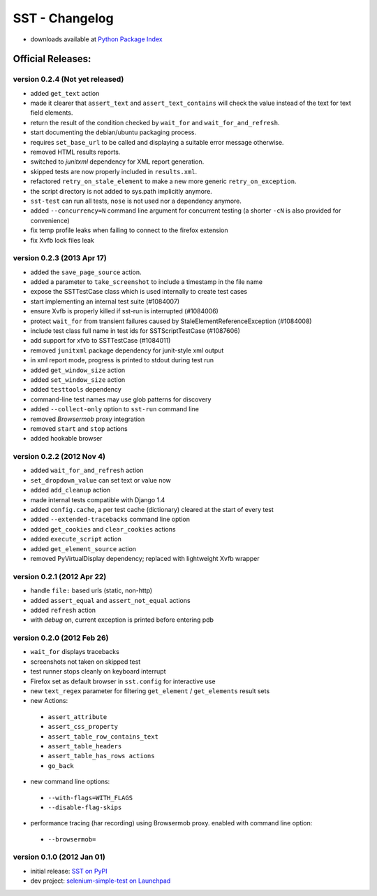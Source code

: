
===================
    SST - Changelog
===================

* downloads available at `Python Package Index <http://pypi.python.org/pypi/sst#downloads>`_


Official Releases:
------------------

version **0.2.4** (Not yet released)
************************************

* added ``get_text`` action
* made it clearer that ``assert_text`` and ``assert_text_contains`` will check
  the value instead of the text for text field elements.
* return the result of the condition checked by ``wait_for`` and
  ``wait_for_and_refresh``.
* start documenting the debian/ubuntu packaging process.
* requires ``set_base_url`` to be called and displaying a suitable error
  message otherwise.
* removed HTML results reports.
* switched to `junitxml` dependency for XML report generation.
* skipped tests are now properly included in ``results.xml``.
* refactored ``retry_on_stale_element`` to make a new more generic
  ``retry_on_exception``.
* the script directory is not added to sys.path implicitly anymore.
* ``sst-test`` can run all tests, ``nose`` is not used nor a dependency
  anymore.
* added ``--concurrency=N`` command line argument for concurrent testing (a
  shorter ``-cN`` is also provided for convenience)
* fix temp profile leaks when failing to connect to the firefox extension
* fix Xvfb lock files leak


version **0.2.3** (2013 Apr 17)
*******************************

* added the ``save_page_source`` action.
* added a parameter to ``take_screenshot`` to include a timestamp in the file 
  name
* expose the SSTTestCase class which is used internally to create test cases
* start implementing an internal test suite (#1084007)
* ensure Xvfb is properly killed if sst-run is interrupted (#1084006)
* protect ``wait_for`` from transient failures caused by
  StaleElementReferenceException (#1084008)
* include test class full name in test ids for SSTScriptTestCase (#1087606)
* add support for xfvb to SSTTestCase (#1084011)
* removed ``junitxml`` package dependency for junit-style xml output
* in xml report mode, progress is printed to stdout during test run
* added ``get_window_size`` action
* added ``set_window_size`` action
* added ``testtools`` dependency
* command-line test names may use glob patterns for discovery
* added ``--collect-only`` option to ``sst-run`` command line
* removed `Browsermob` proxy integration
* removed ``start`` and ``stop`` actions
* added hookable browser


version **0.2.2** (2012 Nov 4)
*******************************

* added ``wait_for_and_refresh`` action
* ``set_dropdown_value`` can set text or value now
* added ``add_cleanup`` action
* made internal tests compatible with Django 1.4
* added ``config.cache``, a per test cache (dictionary) cleared at the start of
  every test
* added ``--extended-tracebacks`` command line option
* added ``get_cookies`` and ``clear_cookies`` actions
* added ``execute_script`` action
* added ``get_element_source`` action
* removed PyVirtualDisplay dependency; replaced with lightweight Xvfb wrapper


version **0.2.1** (2012 Apr 22)
*******************************

* handle ``file:`` based urls (static, non-http)
* added ``assert_equal`` and ``assert_not_equal`` actions
* added ``refresh`` action
* with `debug` on, current exception is printed before entering pdb


version **0.2.0** (2012 Feb 26)
*******************************

* ``wait_for`` displays tracebacks
* screenshots not taken on skipped test
* test runner stops cleanly on keyboard interrupt
* Firefox set as default browser in ``sst.config`` for interactive use
* new ``text_regex`` parameter for filtering ``get_element`` / ``get_elements`` result sets
* new Actions:

 * ``assert_attribute``
 * ``assert_css_property``
 * ``assert_table_row_contains_text``
 * ``assert_table_headers``
 * ``assert_table_has_rows actions``
 * ``go_back``

* new command line options:

 * ``--with-flags=WITH_FLAGS``
 * ``--disable-flag-skips``

* performance tracing (har recording) using Browsermob proxy.  enabled with command line option:

 * ``--browsermob=``


version **0.1.0** (2012 Jan 01)
*******************************

* initial release: `SST on PyPI <http://pypi.python.org/pypi/sst>`_
* dev project: `selenium-simple-test on Launchpad <https://launchpad.net/selenium-simple-test>`_
